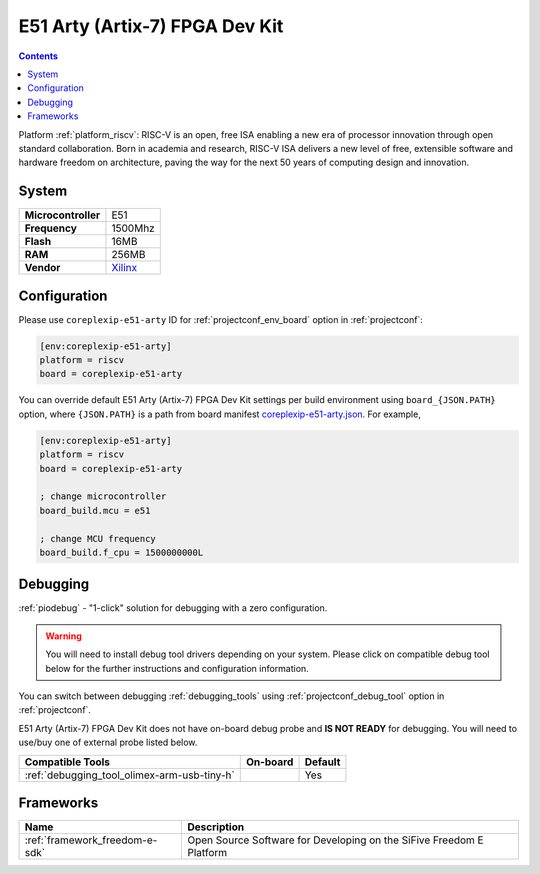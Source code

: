 ..  Copyright (c) 2014-present PlatformIO <contact@platformio.org>
    Licensed under the Apache License, Version 2.0 (the "License");
    you may not use this file except in compliance with the License.
    You may obtain a copy of the License at
       http://www.apache.org/licenses/LICENSE-2.0
    Unless required by applicable law or agreed to in writing, software
    distributed under the License is distributed on an "AS IS" BASIS,
    WITHOUT WARRANTIES OR CONDITIONS OF ANY KIND, either express or implied.
    See the License for the specific language governing permissions and
    limitations under the License.

.. _board_riscv_coreplexip-e51-arty:

E51 Arty (Artix-7) FPGA Dev Kit
===============================

.. contents::

Platform :ref:`platform_riscv`: RISC-V is an open, free ISA enabling a new era of processor innovation through open standard collaboration. Born in academia and research, RISC-V ISA delivers a new level of free, extensible software and hardware freedom on architecture, paving the way for the next 50 years of computing design and innovation.

System
------

.. list-table::

  * - **Microcontroller**
    - E51
  * - **Frequency**
    - 1500Mhz
  * - **Flash**
    - 16MB
  * - **RAM**
    - 256MB
  * - **Vendor**
    - `Xilinx <http://www.xilinx.com/products/boards-and-kits/arty.html?utm_source=platformio&utm_medium=docs>`__


Configuration
-------------

Please use ``coreplexip-e51-arty`` ID for :ref:`projectconf_env_board` option in :ref:`projectconf`:

.. code-block:: ini

  [env:coreplexip-e51-arty]
  platform = riscv
  board = coreplexip-e51-arty

You can override default E51 Arty (Artix-7) FPGA Dev Kit settings per build environment using
``board_{JSON.PATH}`` option, where ``{JSON.PATH}`` is a path from
board manifest `coreplexip-e51-arty.json <https://github.com/platformio/platform-riscv/blob/master/boards/coreplexip-e51-arty.json>`_. For example,

.. code-block:: ini

  [env:coreplexip-e51-arty]
  platform = riscv
  board = coreplexip-e51-arty

  ; change microcontroller
  board_build.mcu = e51

  ; change MCU frequency
  board_build.f_cpu = 1500000000L

Debugging
---------

:ref:`piodebug` - "1-click" solution for debugging with a zero configuration.

.. warning::
    You will need to install debug tool drivers depending on your system.
    Please click on compatible debug tool below for the further
    instructions and configuration information.

You can switch between debugging :ref:`debugging_tools` using
:ref:`projectconf_debug_tool` option in :ref:`projectconf`.

E51 Arty (Artix-7) FPGA Dev Kit does not have on-board debug probe and **IS NOT READY** for debugging. You will need to use/buy one of external probe listed below.

.. list-table::
  :header-rows:  1

  * - Compatible Tools
    - On-board
    - Default
  * - :ref:`debugging_tool_olimex-arm-usb-tiny-h`
    - 
    - Yes

Frameworks
----------
.. list-table::
    :header-rows:  1

    * - Name
      - Description

    * - :ref:`framework_freedom-e-sdk`
      - Open Source Software for Developing on the SiFive Freedom E Platform